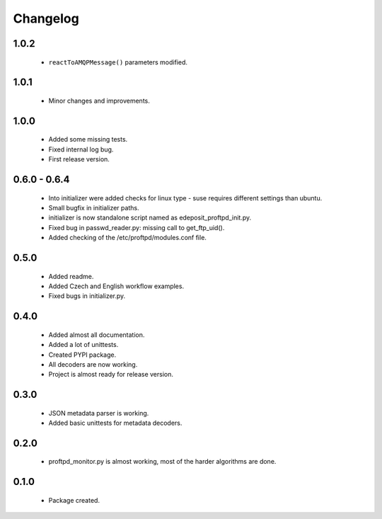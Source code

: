 Changelog
=========

1.0.2
-----
    - ``reactToAMQPMessage()`` parameters modified.

1.0.1
-----
    - Minor changes and improvements.

1.0.0
-----
    - Added some missing tests.
    - Fixed internal log bug.
    - First release version.

0.6.0 - 0.6.4
-------------
    - Into initializer were added checks for linux type - suse requires different settings than ubuntu.
    - Small bugfix in initializer paths.
    - initializer is now standalone script named as edeposit_proftpd_init.py.
    - Fixed bug in passwd_reader.py: missing call to get_ftp_uid().
    - Added checking of the /etc/proftpd/modules.conf file.

0.5.0
-----
    - Added readme.
    - Added Czech and English workflow examples.
    - Fixed bugs in initializer.py.

0.4.0
-----
    - Added almost all documentation.
    - Added a lot of unittests.
    - Created PYPI package.
    - All decoders are now working.
    - Project is almost ready for release version.

0.3.0
-----
    - JSON metadata parser is working.
    - Added basic unittests for metadata decoders.

0.2.0
-----
    - proftpd_monitor.py is almost working, most of the harder algorithms are done.

0.1.0
-----
    - Package created.